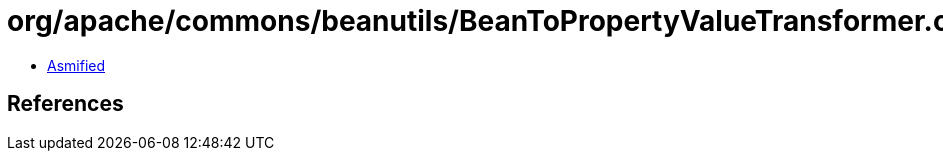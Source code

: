 = org/apache/commons/beanutils/BeanToPropertyValueTransformer.class

 - link:BeanToPropertyValueTransformer-asmified.java[Asmified]

== References

